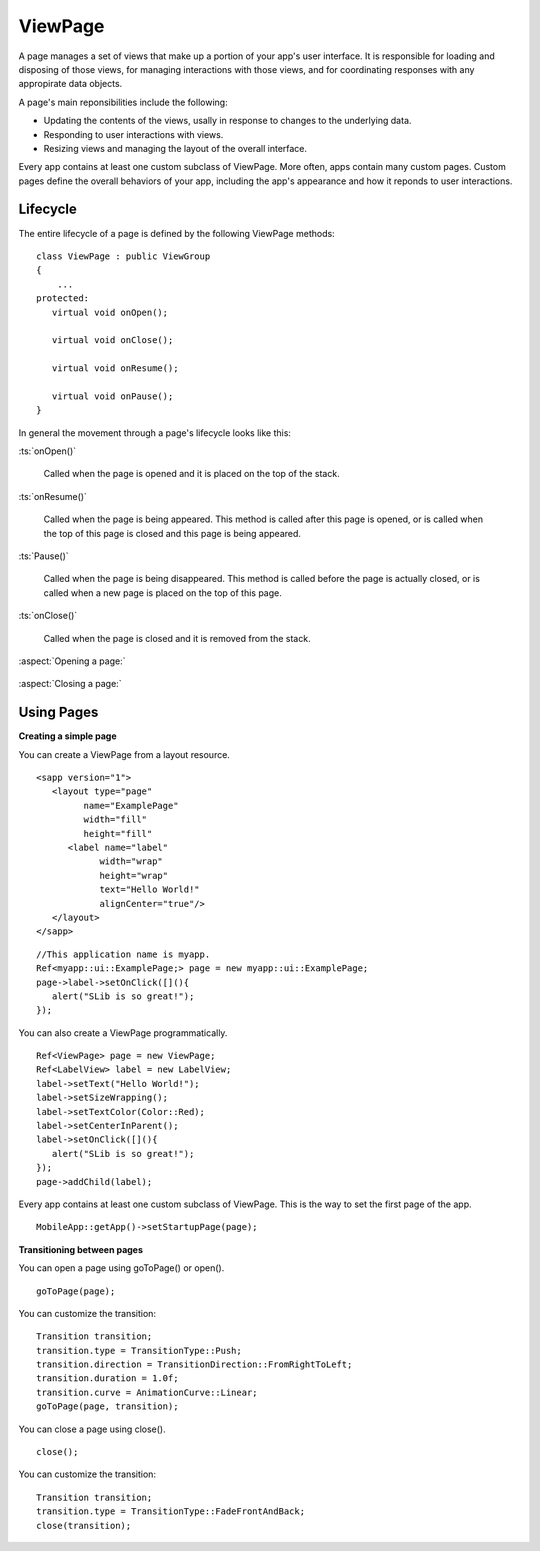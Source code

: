 
=========
ViewPage
=========

A page manages a set of views that make up a portion of your app's user interface. It is responsible for loading and disposing of those views, 
for managing interactions with those views, and for coordinating responses with any appropirate data objects.

A page's main reponsibilities include the following:

- Updating the contents of the views, usally in response to changes to the underlying data.

- Responding to user interactions with views.

- Resizing views and managing the layout of the overall interface.

Every app contains at least one custom subclass of ViewPage. More often, apps contain many custom pages. 
Custom pages define the overall behaviors of your app, including the app's appearance and how it reponds to user interactions.

Lifecycle
-----------

The entire lifecycle of a page is defined by the following ViewPage methods:

::

   class ViewPage : public ViewGroup
   {
       ...
   protected:
      virtual void onOpen();
		
      virtual void onClose();
		
      virtual void onResume();
		
      virtual void onPause();
   }

In general the movement through a page's lifecycle looks like this:

:ts:`onOpen()`

   Called when the page is opened and it is placed on the top of the stack.

:ts:`onResume()`

   Called when the page is being appeared. This method is called after this page is opened, or is called when the top of this page is closed and this page is being appeared.

:ts:`Pause()`

   Called when the page is being disappeared. This method is called before the page is actually closed, or is called when a new page is placed on the top of this page.

:ts:`onClose()`

   Called when the page is closed and it is removed from the stack.

:aspect:`Opening a page:`

.. figure:: /Images/figure_opening_view_page.png

:aspect:`Closing a page:`

.. figure:: /Images/figure_closing_view_page.png

Using Pages
------------

**Creating a simple page**

You can create a ViewPage from a layout resource.

::

   <sapp version="1">
      <layout type="page"
            name="ExamplePage"
            width="fill"
            height="fill"
         <label name="label"
               width="wrap"
               height="wrap"
               text="Hello World!"
               alignCenter="true"/>
      </layout>
   </sapp>

::

   //This application name is myapp.
   Ref<myapp::ui::ExamplePage;> page = new myapp::ui::ExamplePage;
   page->label->setOnClick([](){
      alert("SLib is so great!");
   });

You can also create a ViewPage programmatically.

::

   Ref<ViewPage> page = new ViewPage;
   Ref<LabelView> label = new LabelView;
   label->setText("Hello World!");
   label->setSizeWrapping();
   label->setTextColor(Color::Red);
   label->setCenterInParent();
   label->setOnClick([](){
      alert("SLib is so great!");
   });
   page->addChild(label);

Every app contains at least one custom subclass of ViewPage. This is the way to set the first page of the app.

::

   MobileApp::getApp()->setStartupPage(page);

**Transitioning between pages**

You can open a page using goToPage() or open().

::

   goToPage(page);

You can customize the transition:

::
   
   Transition transition;
   transition.type = TransitionType::Push;
   transition.direction = TransitionDirection::FromRightToLeft;
   transition.duration = 1.0f;
   transition.curve = AnimationCurve::Linear;
   goToPage(page, transition);

You can close a page using close().

::

   close();

You can customize the transition:

::
   
   Transition transition;
   transition.type = TransitionType::FadeFrontAndBack;
   close(transition);